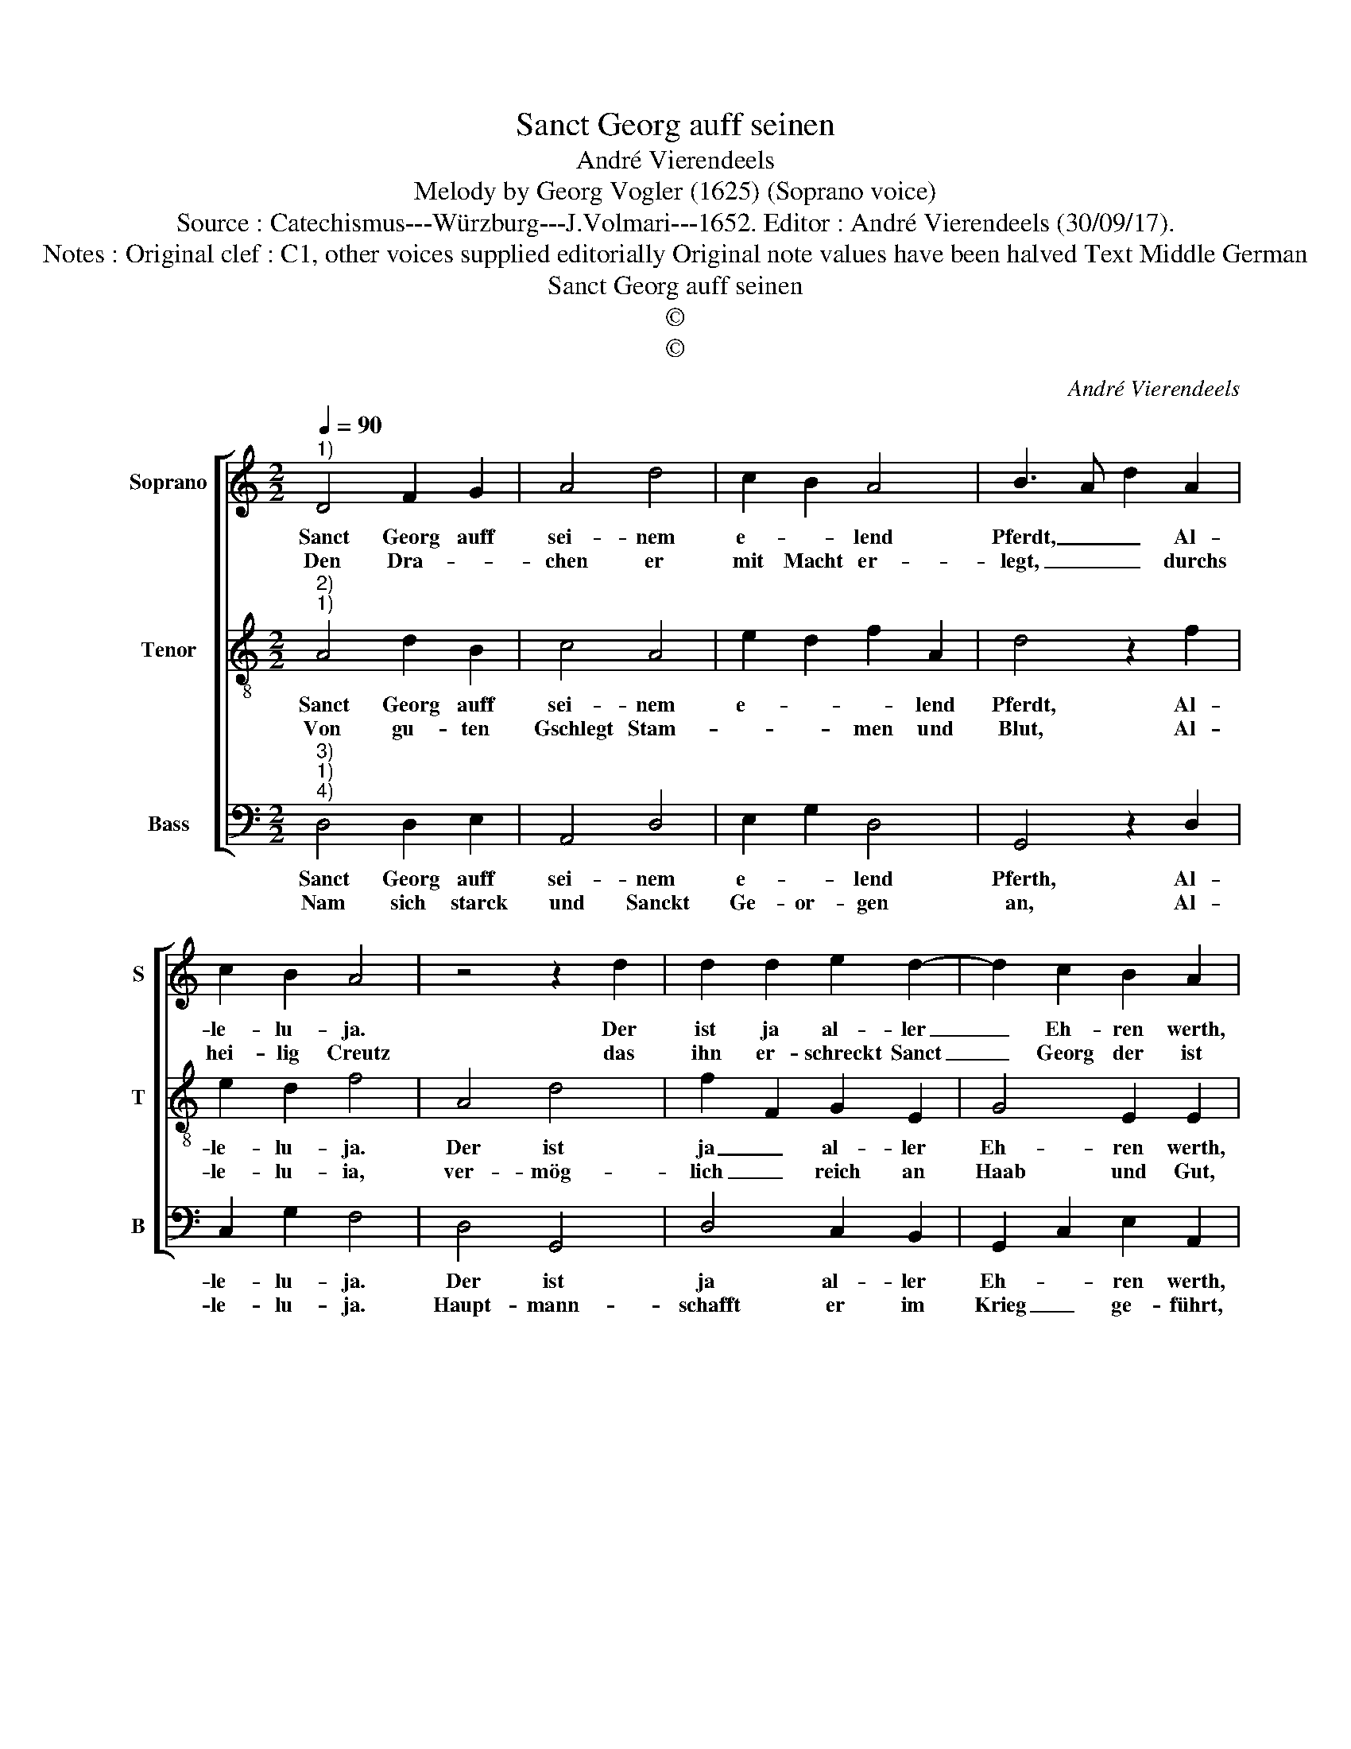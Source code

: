 X:1
T:Sanct Georg auff seinen
T:André Vierendeels
T:Melody by Georg Vogler (1625) (Soprano voice) 
T:Source : Catechismus---Würzburg---J.Volmari---1652. Editor : André Vierendeels (30/09/17).
T:Notes : Original clef : C1, other voices supplied editorially Original note values have been halved Text Middle German 
T:Sanct Georg auff seinen 
T:©
T:©
C:André Vierendeels
Z:©
%%score [ 1 2 3 ]
L:1/8
Q:1/4=90
M:2/2
K:C
V:1 treble nm="Soprano" snm="S"
V:2 treble-8 nm="Tenor" snm="T"
V:3 bass nm="Bass" snm="B"
V:1
"^1)" D4 F2 G2 | A4 d4 | c2 B2 A4 | B3 A d2 A2 | c2 B2 A4 | z4 z2 d2 | d2 d2 e2 d2- | d2 c2 B2 A2 | %8
w: Sanct Georg auff|sei- nem|e- * lend|Pferdt, _ _ Al-|le- lu- ja.|Der|ist ja al- ler|_ Eh- ren werth,|
w: Den Dra- *|chen er|mit Macht er-|legt, _ _ durchs|hei- lig Creutz|das|ihn er- schreckt Sanct|_ Georg der ist|
 A2 B2 c2 d2- | dA c2 B2 A2- | AA A2 G2 F2 | E4 G2 A2 | B8 |] %13
w: al- le- lu- ja,|_ ge- lobt sey Gott|_ und Ma- ri- a,|Al- le- lu-|ja.|
w: ge- boh- ren ja,|_ ein Christ in Ca-|* pa- do- ci- a,|Al- le- lu-|ja.|
V:2
"^2)""^1)" A4 d2 B2 | c4 A4 | e2 d2 f2 A2 | d4 z2 f2 | e2 d2 f4 | A4 d4 | f2 F2 G2 E2 | G4 E2 E2 | %8
w: Sanct Georg auff|sei- nem|e- * * lend|Pferdt, Al-|le- lu- ja.|Der ist|ja _ al- ler|Eh- ren werth,|
w: Von gu- ten|Gschlegt Stam-|* * men und|Blut, Al-|le- lu- ia,|ver- mög-|lich _ reich an|Haab und Gut,|
 c2 G2 G2 G2 | A2 E2 G2 F2 | d2 c2 B2 c2 | B2 G2 c2 A2 | ^G8 |] %13
w: Al- le- lu- ja,|ge- lobt sey Gott|und Ma- ri- a,|Al- le- * lu-|ja.|
w: Al- le- lu- ja,|der Key- ser Di-|o- cle- ti- an,|Al- le- * lu-|ja.|
V:3
"^3)""^1)""^4)" D,4 D,2 E,2 | A,,4 D,4 | E,2 G,2 D,4 | G,,4 z2 D,2 | C,2 G,2 F,4 | D,4 G,,4 | %6
w: Sanct Georg auff|sei- nem|e- * lend|Pferth, Al-|le- lu- ja.|Der ist|
w: Nam sich starck|und Sanckt|Ge- or- gen|an, Al-|le- lu- ja.|Haupt- mann-|
 D,4 C,2 B,,2 | G,,2 C,2 E,2 A,,2 | F,,2 G,,2 C,2 B,,2 | D,2 C,2 D,2 F,2 | D,2 F,2 G,2 A,2 | %11
w: ja al- ler|Eh- * ren werth,|Al- le- lu- ja,|ge- lobt sey Gott|und Ma- ri- a,|
w: schafft er im|Krieg _ ge- führt,|Al- le- lu- ja,|der Key- ser ihn|noch hö- her ziert,|
 E,2 E,4 C,2 | E,8 |] %13
w: Al- le- lu-|ja.|
w: Al- le- lu-|ja.|

